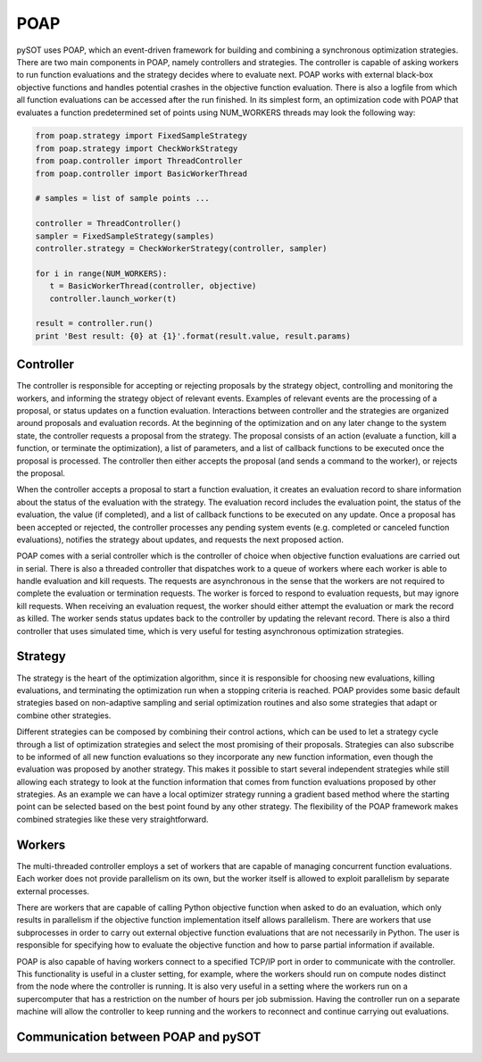 POAP
====

pySOT uses POAP, which an event-driven framework for building and combining a
synchronous optimization strategies. There are two main components in POAP,
namely controllers and strategies. The controller is  capable of asking workers to
run function evaluations and the strategy decides where to evaluate next. POAP
works with external black-box objective functions and handles potential crashes
in the objective function evaluation. There is also a logfile from which all function
evaluations can be accessed after the run finished. In its simplest form, an
optimization code with POAP that evaluates a function predetermined set of
points using NUM_WORKERS threads may look the following way:

.. code-block:: python

   from poap.strategy import FixedSampleStrategy
   from poap.strategy import CheckWorkStrategy
   from poap.controller import ThreadController
   from poap.controller import BasicWorkerThread

   # samples = list of sample points ...

   controller = ThreadController()
   sampler = FixedSampleStrategy(samples)
   controller.strategy = CheckWorkerStrategy(controller, sampler)

   for i in range(NUM_WORKERS):
      t = BasicWorkerThread(controller, objective)
      controller.launch_worker(t)

   result = controller.run()
   print 'Best result: {0} at {1}'.format(result.value, result.params)

Controller
----------

The controller is responsible for accepting or rejecting proposals by the strategy object,
controlling and monitoring the workers, and informing the strategy object of relevant events.
Examples of relevant events are the processing of a proposal, or status updates on a function
evaluation. Interactions between controller and the strategies are organized around proposals
and evaluation records. At the beginning of the optimization and on any later change to the
system state, the controller requests a proposal from the strategy. The proposal consists of an
action (evaluate a function, kill a function, or terminate the optimization), a list of parameters,
and a list of callback functions to be executed once the proposal is processed. The controller
then either accepts the proposal (and sends a command to the worker), or rejects the proposal.

When the controller accepts a proposal to start a function evaluation, it creates an evaluation
record to share information about the status of the evaluation with the strategy. The evaluation
record includes the evaluation point, the status of the evaluation, the value (if completed),
and a list of callback functions to be executed on any update. Once a proposal has been accepted
or rejected, the controller processes any pending system events (e.g. completed or canceled
function evaluations), notifies the strategy about updates, and requests the next proposed action.

POAP comes with a serial controller which is the controller of choice when objective function
evaluations are carried out in serial. There is also a threaded controller that dispatches work
to a queue of workers where each worker is able to handle evaluation and kill requests. The
requests are asynchronous in the sense that the workers are not required to complete the
evaluation or termination requests. The worker is forced to respond to evaluation requests, but
may ignore kill requests. When receiving an evaluation request, the worker should either attempt
the evaluation or mark the record as killed. The worker sends status updates back to the controller
by updating the relevant record. There is also a third controller that uses simulated time, which
is very useful for testing asynchronous optimization strategies.

Strategy
--------

The strategy is the heart of the optimization algorithm, since it is responsible for choosing
new evaluations, killing evaluations, and terminating the optimization run when a stopping
criteria is reached. POAP provides some basic default strategies based on non-adaptive sampling
and serial optimization routines and also some strategies that adapt or combine other strategies.

Different strategies can be composed by combining their control actions, which can be used to
let a strategy cycle through a list of optimization strategies and select the most promising
of their proposals. Strategies can also subscribe to be informed of all new function evaluations
so they incorporate any new function information, even though the evaluation was proposed by another
strategy. This makes it possible to start several independent strategies while still allowing each
strategy to look at the function information that comes from function evaluations proposed by other
strategies. As an example we can have a local optimizer strategy running a gradient based method
where the starting point can be selected based on the best point found by any other strategy. The
flexibility of the POAP framework makes combined strategies like these very straightforward.

Workers
-------

The multi-threaded controller employs a set of workers that are capable of managing concurrent
function evaluations. Each worker does not provide parallelism on its own, but the worker itself
is allowed to exploit parallelism by separate external processes.

There are workers that are capable of calling Python objective function when asked to do an
evaluation, which only results in parallelism if the objective function implementation itself
allows parallelism. There are workers that use subprocesses in order to carry out external
objective function evaluations that are not necessarily in Python. The user is responsible
for specifying how to evaluate the objective function and how to parse partial information
if available.

POAP is also capable of having workers connect to a specified TCP/IP port in order to communicate
with the controller. This functionality is useful in a cluster setting, for example, where the workers
should run on compute nodes distinct from the node where the controller is running. It is also very
useful in a setting where the workers run on a supercomputer that has a restriction on the number
of hours per job submission. Having the controller run on a separate machine will allow the
controller to keep running and the workers to reconnect and continue carrying out evaluations.

Communication between POAP and pySOT
------------------------------------

.. image:: ./pics/pysot_poap.png
